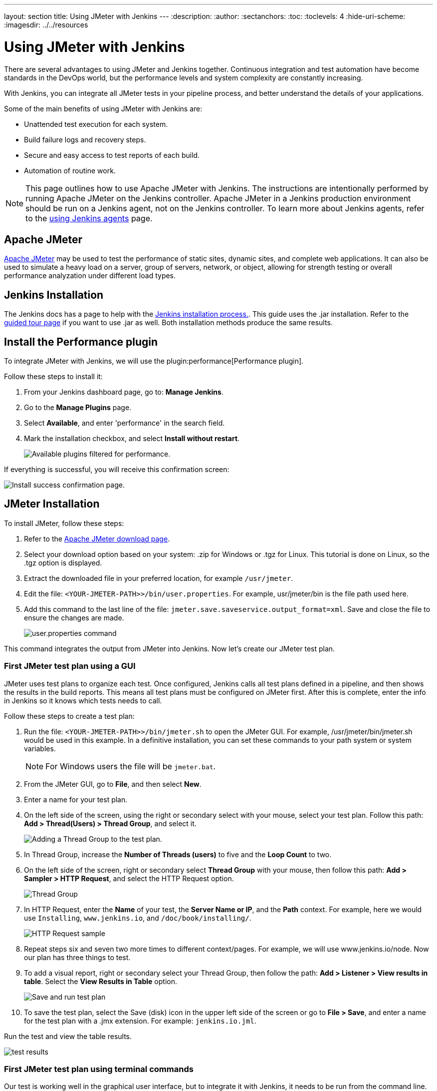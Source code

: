 ---
layout: section
title: Using JMeter with Jenkins
---
ifdef::backend-html5[]
:description:
:author:
:sectanchors:
:toc:
:toclevels: 4
:hide-uri-scheme:
ifdef::env-github[:imagesdir: ../resources]
ifndef::env-github[:imagesdir: ../../resources]
endif::[]

= Using JMeter with Jenkins

There are several advantages to using JMeter and Jenkins together.
Continuous integration and test automation have become standards in the DevOps world, but the performance levels and system complexity are constantly increasing.

With Jenkins, you can integrate all JMeter tests in your pipeline process, and better understand the details of your applications.

Some of the main benefits of using JMeter with Jenkins are:

* Unattended test execution for each system.
* Build failure logs and recovery steps.
* Secure and easy access to test reports of each build.
* Automation of routine work.

NOTE: This page outlines how to use Apache JMeter with Jenkins.
The instructions are intentionally performed by running Apache JMeter on the Jenkins controller.
Apache JMeter in a Jenkins production environment should be run on a Jenkins agent, not on the Jenkins controller.
To learn more about Jenkins agents, refer to the link:/doc/book/using/using-agents/[using Jenkins agents] page.

== Apache JMeter

link:https://jmeter.apache.org/[Apache JMeter] may be used to test the performance of static sites, dynamic sites, and complete web applications.
It can also be used to simulate a heavy load on a server, group of servers, network, or object, allowing for strength testing or overall performance analyzation under different load types.

== Jenkins Installation

The Jenkins docs has a page to help with the link:/doc/book/installing/[Jenkins installation process.].
This guide uses the .jar installation.
Refer to the link:/doc/pipeline/tour/getting-started/[guided tour page] if you want to use .jar as well.
Both installation methods produce the same results.

== Install the Performance plugin

To integrate JMeter with Jenkins, we will use the plugin:performance[Performance plugin].

Follow these steps to install it:

. From your Jenkins dashboard page, go to: *Manage Jenkins*.
. Go to the *Manage Plugins* page.
. Select *Available*, and enter 'performance' in the search field.
. Mark the installation checkbox, and select *Install without restart*.
+
image:jmeter/jmeter-00.png[Available plugins filtered for performance.]

If everything is successful, you will receive this confirmation screen:

image:jmeter/jmeter-01.png[Install success confirmation page.]

== JMeter Installation

To install JMeter, follow these steps:

. Refer to the link:https://jmeter.apache.org/download_jmeter.cgi[Apache JMeter download page].
. Select your download option based on your system: .zip for Windows or .tgz for Linux.
This tutorial is done on Linux, so the .tgz option is displayed.
. Extract the downloaded file in your preferred location, for example `/usr/jmeter`.
. Edit the file: `<YOUR-JMETER-PATH>>/bin/user.properties`.
For example, usr/jmeter/bin is the file path used here.
. Add this command to the last line of the file: `jmeter.save.saveservice.output_format=xml`.
Save and close the file to ensure the changes are made.
+
image:jmeter/jmeter-03.png[user.properties command]

This command integrates the output from JMeter into Jenkins.
Now let's create our JMeter test plan.

=== First JMeter test plan using a GUI

JMeter uses test plans to organize each test.
Once configured, Jenkins calls all test plans defined in a pipeline, and then shows the results in the build reports.
This means all test plans must be configured on JMeter first.
After this is complete, enter the info in Jenkins so it knows which tests needs to call.

Follow these steps to create a test plan:

. Run the file: `<YOUR-JMETER-PATH>>/bin/jmeter.sh` to open the JMeter GUI. For example, /usr/jmeter/bin/jmeter.sh would be used in this example. 
In a definitive installation, you can set these commands to your path system or system variables.
+
NOTE: For Windows users the file will be `jmeter.bat`.

. From the JMeter GUI, go to *File*, and then select *New*.
. Enter a name for your test plan.
. On the left side of the screen, using the right or secondary select with your mouse, select your test plan.
Follow this path: *Add > Thread(Users) > Thread Group*, and select it.
+
image:jmeter/jmeter-04.png[Adding a Thread Group to the test plan.]
. In Thread Group, increase the *Number of Threads (users)* to five and the *Loop Count* to two.
. On the left side of the screen, right or secondary select *Thread Group* with your mouse, then follow this path: *Add > Sampler > HTTP Request*, and select the HTTP Request option.
+
image:jmeter/jmeter-05.png[Thread Group]
. In HTTP Request, enter the *Name* of your test, the *Server Name or IP*, and the *Path* context. For example, here we would use `Installing`, `www.jenkins.io`, and `/doc/book/installing/`.
+
image:jmeter/jmeter-06.png[HTTP Request sample]
. Repeat steps six and seven two more times to different context/pages. For example, we will use www.jenkins.io/node.
Now our plan has three things to test.
. To add a visual report, right or secondary select your Thread Group, then follow the path: *Add > Listener > View results in table*.
Select the *View Results in Table* option.
+
image:jmeter/jmeter-07.png[Save and run test plan]
. To save the test plan, select the Save (disk) icon in the upper left side of the screen or go to *File > Save*, and enter a name for the test plan with a .jmx extension.
For example: `jenkins.io.jml`.

Run the test and view the table results.

image:jmeter/jmeter-08.png[test results]

=== First JMeter test plan using terminal commands

Our test is working well in the graphical user interface, but to integrate it with Jenkins, it needs to be run from the command line.

To run the test plan using the command line, follow these steps:

. From the terminal, run the following command:
+
[bash]
----
set OUT=jmeter.save.saveservice.output_format
set JMX=/usr/jmeter/bin/jenkins.io.jmx
set JTL=/usr/jmeter/reports/jenkins.io.report.jtl
/usr/jmeter/bin/jmeter -j %OUT%=xml -n -t %JMX% -l %JTL%
----
. If everything works properly, the report file is created at the indicated location by the `-l` parameter.
+
image:jmeter/jmeter-09.png[Jmeter command line test results.]

== Jenkins and JMeter running together

After running Jmeter from the command line, we now have everything needed to execute JMeter from Jenkins.

To execute Jmeter from Jenkins, follow these steps:

. From the Jenkins dashboard, select *New Item*.
. Enter the item name, for example `JmeterTest`, select freestyle project, and then select *OK*.
. Go to the *Build Environment* tab, select *Add build step*, and select the option *Execute Windows batch command*.
. Enter the same code we used to run JMeter in the previous section:
+
image:jmeter/jmeter-10.png[Jenkins JMeter build step]
. Go to the *Post-build Action* tab and select *Add post-build action*, then select *Publish Performance test result report*.
+
NOTE: This option comes from the performance plugin.
If it is not available, check the previous section and make sure you have installed the plugin.

. Fill in the source for these reports:
+
image:jmeter/jmeter-11.png[Source of reports]
. Save the project, and then select *Build Now* from the JmeterTest page.
. After the job finishes, navigate to the *Console Output* view the execution details.
+
image:jmeter/jmeter-12.png[Execution Details]
. From the *Console Output* view, you can access the *Performance Report*, and can view the JMeter report data.
+
image:jmeter/jmeter-13.png[Report Execution Details]

You now have JMeter running within Jenkins, and can use the data provided.
